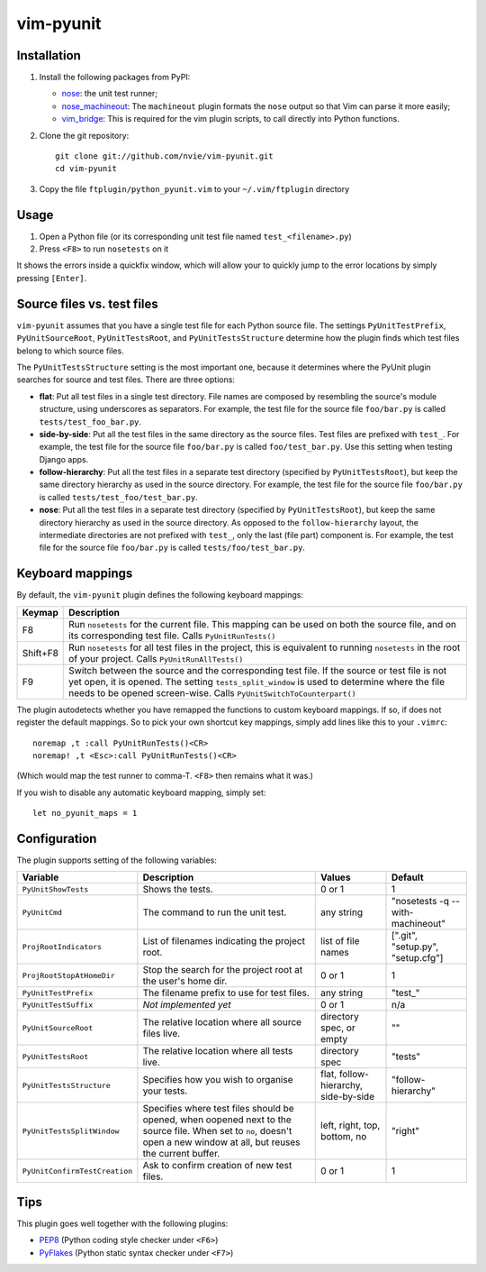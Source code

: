 vim-pyunit
==========

.. image:: http://stillmaintained.com/nvie/gitflow.png

Installation
------------
1. Install the following packages from PyPI:

   - nose_: the unit test runner;
   - nose_machineout_:  The ``machineout`` plugin formats the ``nose`` output
     so that Vim can parse it more easily;
   - vim_bridge_:  This is required for the vim plugin scripts, to call
     directly into Python functions.

2. Clone the git repository::

       git clone git://github.com/nvie/vim-pyunit.git
       cd vim-pyunit

3. Copy the file ``ftplugin/python_pyunit.vim`` to your ``~/.vim/ftplugin``
   directory

.. _nose: http://pypi.python.org/pypi/nose
.. _nose_machineout: http://pypi.python.org/pypi/nose_machineout
.. _vim_bridge: http://pypi.python.org/pypi/vim_bridge


Usage
-----
1. Open a Python file (or its corresponding unit test file named
   ``test_<filename>.py``)
2. Press ``<F8>`` to run ``nosetests`` on it

It shows the errors inside a quickfix window, which will allow your to
quickly jump to the error locations by simply pressing ``[Enter]``.


Source files vs. test files
---------------------------
``vim-pyunit`` assumes that you have a single test file for each Python
source file.  The settings ``PyUnitTestPrefix``, ``PyUnitSourceRoot``,
``PyUnitTestsRoot``, and ``PyUnitTestsStructure`` determine how the plugin
finds which test files belong to which source files.

The ``PyUnitTestsStructure`` setting is the most important one, because it
determines where the PyUnit plugin searches for source and test files.
There are three options:

* **flat**: Put all test files in a single test directory.  File names are
  composed by resembling the source's module structure, using underscores
  as separators.  For example, the test file for the source file
  ``foo/bar.py`` is called ``tests/test_foo_bar.py``.
* **side-by-side**: Put all the test files in the same directory as the
  source files.  Test files are prefixed with ``test_``.  For example, the
  test file for the source file ``foo/bar.py`` is called
  ``foo/test_bar.py``.  Use this setting when testing Django apps.
* **follow-hierarchy**: Put all the test files in a separate test
  directory (specified by ``PyUnitTestsRoot``), but keep the same
  directory hierarchy as used in the source directory.
  For example, the test file for the source file ``foo/bar.py`` is called
  ``tests/test_foo/test_bar.py``.
* **nose**: Put all the test files in a separate test
  directory (specified by ``PyUnitTestsRoot``), but keep the same
  directory hierarchy as used in the source directory.  As opposed to the
  ``follow-hierarchy`` layout, the intermediate directories are not
  prefixed with ``test_``, only the last (file part) component is.
  For example, the test file for the source file ``foo/bar.py`` is called
  ``tests/foo/test_bar.py``.


Keyboard mappings
-----------------
By default, the ``vim-pyunit`` plugin defines the following keyboard
mappings:

+----------+------------------------------------------------------------+
| Keymap   | Description                                                |
+==========+============================================================+
| F8       | Run ``nosetests`` for the current file. This mapping can   |
|          | be used on both the source file, and on its corresponding  |
|          | test file. Calls ``PyUnitRunTests()``                      |
+----------+------------------------------------------------------------+
| Shift+F8 | Run ``nosetests`` for all test files in the project, this  |
|          | is equivalent to running ``nosetests`` in the root of your |
|          | project. Calls ``PyUnitRunAllTests()``                     |
+----------+------------------------------------------------------------+
| F9       | Switch between the source and the corresponding test file. |
|          | If the source or test file is not yet open, it is opened.  |
|          | The setting ``tests_split_window`` is used to determine    |
|          | where the file needs to be opened screen-wise. Calls       |
|          | ``PyUnitSwitchToCounterpart()``                            |
+----------+------------------------------------------------------------+

The plugin autodetects whether you have remapped the functions to custom
keyboard mappings.  If so, if does not register the default mappings.  So
to pick your own shortcut key mappings, simply add lines like this to your
``.vimrc``::

    noremap ,t :call PyUnitRunTests()<CR>
    noremap! ,t <Esc>:call PyUnitRunTests()<CR>

(Which would map the test runner to comma-T. ``<F8>`` then remains what it
was.)

If you wish to disable any automatic keyboard mapping, simply set::

    let no_pyunit_maps = 1


Configuration
-------------
The plugin supports setting of the following variables:

+-------------------------------+------------------------------------------------+---------------------------+-----------------------------------+
| Variable                      | Description                                    | Values                    | Default                           |
+===============================+================================================+===========================+===================================+
| ``PyUnitShowTests``           | Shows the tests.                               | 0 or 1                    | 1                                 |
+-------------------------------+------------------------------------------------+---------------------------+-----------------------------------+
| ``PyUnitCmd``                 | The command to run the unit test.              | any string                | "nosetests -q --with-machineout"  |
+-------------------------------+------------------------------------------------+---------------------------+-----------------------------------+
| ``ProjRootIndicators``        | List of filenames indicating the project root. | list of file names        | [".git", "setup.py", "setup.cfg"] |
+-------------------------------+------------------------------------------------+---------------------------+-----------------------------------+
| ``ProjRootStopAtHomeDir``     | Stop the search for the project root at the    | 0 or 1                    | 1                                 |
|                               | user's home dir.                               |                           |                                   |
+-------------------------------+------------------------------------------------+---------------------------+-----------------------------------+
| ``PyUnitTestPrefix``          | The filename prefix to use for test files.     | any string                | "test\_"                          |
+-------------------------------+------------------------------------------------+---------------------------+-----------------------------------+
| ``PyUnitTestSuffix``          | *Not implemented yet*                          | 0 or 1                    | n/a                               |
+-------------------------------+------------------------------------------------+---------------------------+-----------------------------------+
| ``PyUnitSourceRoot``          | The relative location where all source files   | directory spec, or empty  | ""                                |
|                               | live.                                          |                           |                                   |
+-------------------------------+------------------------------------------------+---------------------------+-----------------------------------+
| ``PyUnitTestsRoot``           | The relative location where all tests live.    | directory spec            | "tests"                           |
+-------------------------------+------------------------------------------------+---------------------------+-----------------------------------+
| ``PyUnitTestsStructure``      | Specifies how you wish to organise your tests. | flat, follow-hierarchy,   | "follow-hierarchy"                |
|                               |                                                | side-by-side              |                                   |
+-------------------------------+------------------------------------------------+---------------------------+-----------------------------------+
| ``PyUnitTestsSplitWindow``    | Specifies where test files should be opened,   | left, right, top, bottom, | "right"                           |
|                               | when oopened next to the source file. When set | no                        |                                   |
|                               | to ``no``, doesn't open a new window at all,   |                           |                                   |
|                               | but reuses the current buffer.                 |                           |                                   |
+-------------------------------+------------------------------------------------+---------------------------+-----------------------------------+
| ``PyUnitConfirmTestCreation`` | Ask to confirm creation of new test files.     | 0 or 1                    | 1                                 |
+-------------------------------+------------------------------------------------+---------------------------+-----------------------------------+


Tips
----
This plugin goes well together with the following plugins:

- PEP8_ (Python coding style checker under ``<F6>``)
- PyFlakes_ (Python static syntax checker under ``<F7>``)

.. _PEP8: http://github.com/nvie/vim-pep8
.. _PyFlakes: http://github.com/nvie/vim-pyflakes
